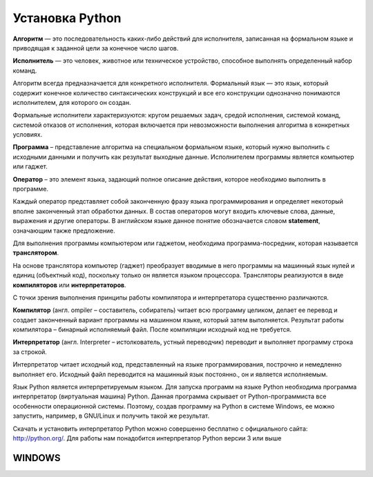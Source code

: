 Установка Python
~~~~~~~~~~~~~~~~~~~~~

**Алгоритм** — это последовательность каких-либо действий для исполнителя, записанная на формальном языке и приводящая к заданной цели за конечное число шагов.

**Исполнитель** — это человек, животное или техническое устройство, способное выполнять определенный набор команд.

Алгоритм всегда предназначается для конкретного исполнителя. Формальный язык — это язык, который содержит конечное количество синтаксических конструкций и все его конструкции однозначно понимаются исполнителем, для которого он создан.

Формальные исполнители характеризуются: кругом решаемых задач, средой исполнения, системой команд, системой отказов от исполнения, которая включается при невозможности выполнения алгоритма в конкретных условиях.

**Программа** – представление алгоритма на специальном формальном языке, который нужно выполнить с исходными данными и получить как результат выходные данные. Исполнителем программы является компьютер или гаджет.

**Оператор** – это элемент языка, задающий полное описание действия, которое необходимо выполнить в программе.

Каждый оператор представляет собой законченную фразу языка программирования и определяет некоторый вполне законченный этап обработки данных. В состав операторов могут входить ключевые слова, данные, выражения и другие операторы. В английском языке данное понятие обозначается словом **statement**, означающим также предложение.

Для выполнения программы компьютером или гаджетом, необходима программа-посредник, которая называется **транслятором**.

На основе транслятора компьютер (гаджет) преобразует вводимые в него программы на машинный язык нулей и единиц (объектный код), поскольку только он является языком процессора. 
Трансляторы реализуются в виде **компиляторов** или **интерпретаторов**. 

С точки зрения выполнения принципы работы компилятора и интерпретатора существенно различаются.

**Компилятор** (англ. ompiler – составитель, собиратель) читает всю программу целиком, делает ее перевод и создает законченный вариант программы на машинном языке, который затем выполняется. Результат работы компилятора – бинарный исполняемый файл. После компиляции исходный код не требуется.

**Интерпретатор** (англ. Interpreter – истолкователь, устный переводчик) переводит и выполняет программу строка за строкой.

Интерпретатор читает исходный код, представленный на языке программирования, построчно и немедленно выполняет его. Исходный файл переводится на машинный язык постоянно., он и является исполняемым.

Язык Python является интерпретируемым языком. Для запуска программ на языке Python необходима программа интерпретатор (виртуальная машина) Python. Данная программа скрывает от Python-программиста все особенности операционной системы. Поэтому, создав программу на Python в системе Windows, ее можно запустить, например, в GNU/Linux и получить такой же результат.

Скачать и установить интерпретатор Python можно совершенно бесплатно с официального сайта: http://python.org/. Для работы нам понадобится интерпретатор Python версии 3 или выше

WINDOWS
""""""""


